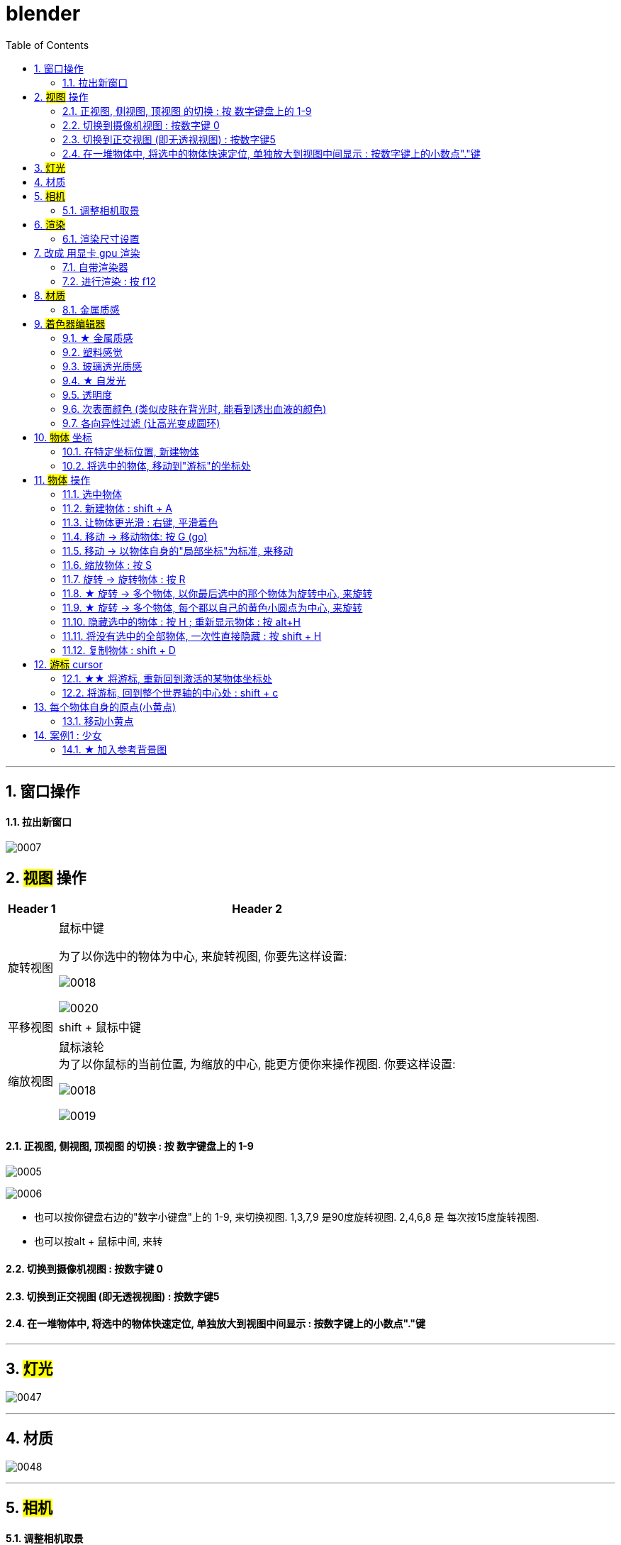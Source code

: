
= blender
:toc: left
:sectnums: 3

'''

== 窗口操作

==== 拉出新窗口

image:img/0007.png[,]





== #视图# 操作

[.small]
[options="autowidth" cols="1a,1a"]
|===
|Header 1 |Header 2

|旋转视图
|鼠标中键

为了以你选中的物体为中心, 来旋转视图, 你要先这样设置:

image:img/0018.png[,]

image:img/0020.png[,]

|平移视图
|shift + 鼠标中键

|缩放视图
|鼠标滚轮 +
为了以你鼠标的当前位置, 为缩放的中心, 能更方便你来操作视图. 你要这样设置:

image:img/0018.png[,]

image:img/0019.png[,]



|===

==== 正视图, 侧视图, 顶视图 的切换 : 按 数字键盘上的 1-9

image:img/0005.png[,]

image:img/0006.png[,]

- 也可以按你键盘右边的"数字小键盘"上的 1-9, 来切换视图. 1,3,7,9 是90度旋转视图. 2,4,6,8 是 每次按15度旋转视图.

- 也可以按alt + 鼠标中间, 来转

==== 切换到摄像机视图 : 按数字键 0

==== 切换到正交视图 (即无透视视图) : 按数字键5

==== 在一堆物体中, 将选中的物体快速定位, 单独放大到视图中间显示 : 按数字键上的小数点"."键

'''



== #灯光#

image:img/0047.png[,]

'''


== 材质

image:img/0048.png[,]

'''


== #相机#

==== 调整相机取景

要看摄像机取到什么景, 就按键盘右侧数字键的 0

image:img/0038.png[,]

image:img/0039.png[,]

image:img/0040.png[,]

image:img/0041.png[,]

image:img/0043.png[,]


== #渲染#

==== 渲染尺寸设置

image:img/0042.png[,]

== 改成 用显卡 gpu 渲染

image:img/0133.png[,]



==== 自带渲染器

[.small]
[options="autowidth" cols="1a,1a"]
|===
|两个渲染器 |Header 2

|eevee
|- 没有光线追踪. 所以快.

|cycles
|- 基于物理渲染, 所以逼真, 但渲染速度很慢.
|===



image:img/0044.png[,]

image:img/0051.png[,]

image:img/0045.png[,]

image:img/0046.png[,]


==== 进行渲染 : 按 f12


== #材质#

image:img/0052.png[,]

image:img/0053.png[,]






==== 金属质感


image:img/0054.png[,]

image:img/0055.png[,]


== #着色器编辑器#

image:img/0125.png[,]

image:img/0126.png[,]

image:img/0127.png[,]

image:img/0128.png[,]


==== ★ 金属质感

image:img/0129.png[,]

image:img/0130.png[,]


==== 塑料感觉

image:img/0131.png[,]

==== 玻璃透光质感

image:img/0132.png[,]



==== ★ 自发光

image:img/0134.png[,]


==== 透明度

image:img/0135.png[,]

==== 次表面颜色 (类似皮肤在背光时, 能看到透出血液的颜色)

image:img/0136.png[,]


次表面颜色（Subsurface Color）：用于模拟类似于人类皮肤这样在光线透过表面之后, 会有第二种表面颜色反射的情况。也可以做类似陶瓷，玉，冰之类的从物体内部往外透出颜色的材质，会给人一种很通透的感觉。

==== 各向异性过滤 (让高光变成圆环)

image:img/0137.png[,]

image:img/0138.png[,]



== #物体# 坐标

==== 在特定坐标位置, 新建物体

image:img/0008.png[,]

也可以用 "shift + 鼠标右键", 来快速更改该"虚线圆圈curse"的位置.

==== 将选中的物体, 移动到"游标"的坐标处

image:img/0011.png[,]




== #物体# 操作



==== 选中物体

image:img/0004.png[,]


==== 新建物体 : shift + A

image:img/0001.png[,]


==== 让物体更光滑 : 右键, 平滑着色

image:img/0049.png[,]

image:img/0050.png[,]




==== 移动 ->  移动物体: 按 G (go)

image:img/0002.png[,]

按住x, 就能让物体只沿着x轴移动, +
在移动物体的同时, 按住y, 就能让物体只沿着y轴移动, +
在移动物体的同时, 按住z, 就能让物体只沿着z轴移动, +


*用 g 移动时, 再按住ctrl, 就能让物体吸附网格进行一个个的移动.*

要撤销移动(即回到初始新建的位置), 就按 alt+g

==== 移动 -> 以物体自身的"局部坐标"为标准, 来移动

image:img/0024.png[,45%]
image:img/0025.png[,45%]

*在世界坐标, 和局部坐标之间切换的快捷键: 按g移动物体的同时, 可以按两下z, 来切换坐标系.*


==== 缩放物体 : 按 S

在缩放的同时, 按 x或y或z, 就可以指定只沿着某个轴来缩放.

要撤销缩放, 就按 alt+s


==== 旋转 -> 旋转物体 : 按 R

要撤销旋转, 就按 alt+r

image:img/0013.png[,]

image:img/0014.png[,]

==== ★ 旋转 -> 多个物体, 以你最后选中的那个物体为旋转中心, 来旋转

image:img/0021.png[,45%]
image:img/0022.png[,45%]


==== ★ 旋转 -> 多个物体, 每个都以自己的黄色小圆点为中心, 来旋转


image:img/0023.png[,]


==== 隐藏选中的物体 : 按 H ;  重新显示物体 : 按 alt+H

image:img/0003.png[,]

==== 将没有选中的全部物体, 一次性直接隐藏 : 按 shift + H

==== 复制物体 : shift + D

注意: 如果你在选中物体后, 按了 shift+D 后, 再点右键, 它就会在该物体的当前位置上, 复制出一个新物体,  新旧两个物体是重叠在一起的. 所以不要将右键误认为是你取消了复制. 复制并没有取消!

'''

== #游标# cursor

==== ★★ 将游标, 重新回到激活的某物体坐标处

image:img/0009.png[,]

image:img/0010.png[,]

==== 将游标, 回到整个世界轴的中心处  : shift + c

image:img/0012.png[,]

== 每个物体自身的原点(小黄点)

注意: 小黄点才是代表物体的真正坐标位置. 计算机只认小黄点位置, 不认具体的模型物体位置.


==== 移动小黄点

image:img/0015.png[,]

image:img/0016.png[,]

image:img/0017.png[,]


'''

== 案例1 : 少女

==== ★ 加入参考背景图

image:img/0026.png[,]
image:img/0027.png[,]
image:img/0028.png[,]

image:img/0032.png[,]
image:img/0033.png[,]



